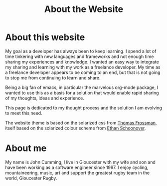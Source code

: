 #+TITLE: About the Website

* About this website

  My goal as a developer has always been to keep learning. I spend a
  lot of time tinkering with new languages and frameworks and not
  enough time sharing my experiences and knowledge. I wanted an easy
  way to integrate my sharing and learning with my work as a freelance
  developer. My time as a freelance developer appears to be coming to
  an end, but that is not going to stop me from continuing to learn
  and share.

  Being a big fan of emacs, in particular the marvelous org-mode
  package, I wanted to use this as a basis for a solution that would
  enable rapid sharing of my thoughts, ideas and experience.

  This page is dedicated to my thought process and the solution I am
  evolving to meet this need.

  The website theme is based on the solarized css from [[http://thomasf.github.io/solarized-css/][Thomas Frossman]], itself
  based on the solarized colour scheme from [[http://ethanschoonover.com/solarized][Ethan Schoonover]].

* About me
  
  My name is John Cumming, I live in Gloucester with my wife and son
  and have been working as a software engineer since 1997. I enjoy
  cycling, mountaineering, music, art and support the greatest rugby
  team in the world, Gloucester Rugby.
